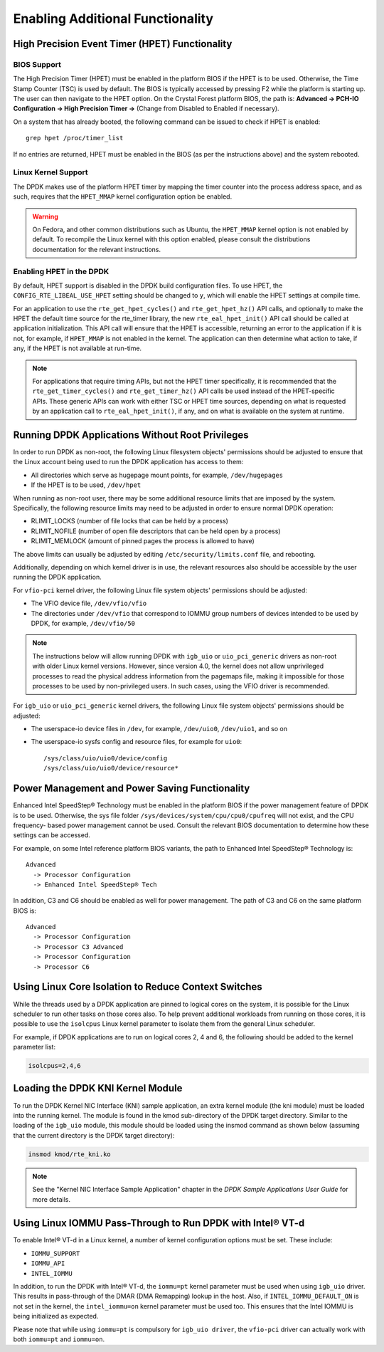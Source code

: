 ..  SPDX-License-Identifier: BSD-3-Clause
    Copyright(c) 2010-2014 Intel Corporation.

.. _Enabling_Additional_Functionality:

Enabling Additional Functionality
=================================

.. _High_Precision_Event_Timer:

High Precision Event Timer (HPET) Functionality
-----------------------------------------------

BIOS Support
~~~~~~~~~~~~

The High Precision Timer (HPET) must be enabled in the platform BIOS if the HPET is to be used.
Otherwise, the Time Stamp Counter (TSC) is used by default.
The BIOS is typically accessed by pressing F2 while the platform is starting up.
The user can then navigate to the HPET option. On the Crystal Forest platform BIOS, the path is:
**Advanced -> PCH-IO Configuration -> High Precision Timer ->** (Change from Disabled to Enabled if necessary).

On a system that has already booted, the following command can be issued to check if HPET is enabled::

   grep hpet /proc/timer_list

If no entries are returned, HPET must be enabled in the BIOS (as per the instructions above) and the system rebooted.

Linux Kernel Support
~~~~~~~~~~~~~~~~~~~~

The DPDK makes use of the platform HPET timer by mapping the timer counter into the process address space, and as such,
requires that the ``HPET_MMAP`` kernel configuration option be enabled.

.. warning::

    On Fedora, and other common distributions such as Ubuntu, the ``HPET_MMAP`` kernel option is not enabled by default.
    To recompile the Linux kernel with this option enabled, please consult the distributions documentation for the relevant instructions.

Enabling HPET in the DPDK
~~~~~~~~~~~~~~~~~~~~~~~~~~~~~~~~

By default, HPET support is disabled in the DPDK build configuration files.
To use HPET, the ``CONFIG_RTE_LIBEAL_USE_HPET`` setting should be changed to ``y``, which will enable the HPET settings at compile time.

For an application to use the ``rte_get_hpet_cycles()`` and ``rte_get_hpet_hz()`` API calls,
and optionally to make the HPET the default time source for the rte_timer library,
the new ``rte_eal_hpet_init()`` API call should be called at application initialization.
This API call will ensure that the HPET is accessible, returning an error to the application if it is not,
for example, if ``HPET_MMAP`` is not enabled in the kernel.
The application can then determine what action to take, if any, if the HPET is not available at run-time.

.. note::

    For applications that require timing APIs, but not the HPET timer specifically,
    it is recommended that the ``rte_get_timer_cycles()`` and ``rte_get_timer_hz()`` API calls be used instead of the HPET-specific APIs.
    These generic APIs can work with either TSC or HPET time sources, depending on what is requested by an application call to ``rte_eal_hpet_init()``,
    if any, and on what is available on the system at runtime.

Running DPDK Applications Without Root Privileges
-------------------------------------------------

In order to run DPDK as non-root, the following Linux filesystem objects'
permissions should be adjusted to ensure that the Linux account being used to
run the DPDK application has access to them:

*   All directories which serve as hugepage mount points, for example, ``/dev/hugepages``

*   If the HPET is to be used,  ``/dev/hpet``

When running as non-root user, there may be some additional resource limits
that are imposed by the system. Specifically, the following resource limits may
need to be adjusted in order to ensure normal DPDK operation:

* RLIMIT_LOCKS (number of file locks that can be held by a process)

* RLIMIT_NOFILE (number of open file descriptors that can be held open by a process)

* RLIMIT_MEMLOCK (amount of pinned pages the process is allowed to have)

The above limits can usually be adjusted by editing
``/etc/security/limits.conf`` file, and rebooting.

Additionally, depending on which kernel driver is in use, the relevant
resources also should be accessible by the user running the DPDK application.

For ``vfio-pci`` kernel driver, the following Linux file system objects'
permissions should be adjusted:

* The VFIO device file, ``/dev/vfio/vfio``

* The directories under ``/dev/vfio`` that correspond to IOMMU group numbers of
  devices intended to be used by DPDK, for example, ``/dev/vfio/50``

.. note::

    The instructions below will allow running DPDK with ``igb_uio`` or
    ``uio_pci_generic`` drivers as non-root with older Linux kernel versions.
    However, since version 4.0, the kernel does not allow unprivileged processes
    to read the physical address information from the pagemaps file, making it
    impossible for those processes to be used by non-privileged users. In such
    cases, using the VFIO driver is recommended.

For ``igb_uio`` or ``uio_pci_generic`` kernel drivers, the following Linux file
system objects' permissions should be adjusted:

*   The userspace-io device files in  ``/dev``, for example,  ``/dev/uio0``, ``/dev/uio1``, and so on

*   The userspace-io sysfs config and resource files, for example for ``uio0``::

       /sys/class/uio/uio0/device/config
       /sys/class/uio/uio0/device/resource*


Power Management and Power Saving Functionality
-----------------------------------------------

Enhanced Intel SpeedStep® Technology must be enabled in the platform BIOS if the power management feature of DPDK is to be used.
Otherwise, the sys file folder ``/sys/devices/system/cpu/cpu0/cpufreq`` will not exist, and the CPU frequency- based power management cannot be used.
Consult the relevant BIOS documentation to determine how these settings can be accessed.

For example, on some Intel reference platform BIOS variants, the path to Enhanced Intel SpeedStep® Technology is::

   Advanced
     -> Processor Configuration
     -> Enhanced Intel SpeedStep® Tech

In addition, C3 and C6 should be enabled as well for power management. The path of C3 and C6 on the same platform BIOS is::

   Advanced
     -> Processor Configuration
     -> Processor C3 Advanced
     -> Processor Configuration
     -> Processor C6

Using Linux Core Isolation to Reduce Context Switches
-----------------------------------------------------

While the threads used by a DPDK application are pinned to logical cores on the system,
it is possible for the Linux scheduler to run other tasks on those cores also.
To help prevent additional workloads from running on those cores,
it is possible to use the ``isolcpus`` Linux kernel parameter to isolate them from the general Linux scheduler.

For example, if DPDK applications are to run on logical cores 2, 4 and 6,
the following should be added to the kernel parameter list:

.. code-block:: console

    isolcpus=2,4,6

Loading the DPDK KNI Kernel Module
----------------------------------

To run the DPDK Kernel NIC Interface (KNI) sample application, an extra kernel module (the kni module) must be loaded into the running kernel.
The module is found in the kmod sub-directory of the DPDK target directory.
Similar to the loading of the ``igb_uio`` module, this module should be loaded using the insmod command as shown below
(assuming that the current directory is the DPDK target directory):

.. code-block:: console

   insmod kmod/rte_kni.ko

.. note::

   See the "Kernel NIC Interface Sample Application" chapter in the *DPDK Sample Applications User Guide* for more details.

Using Linux IOMMU Pass-Through to Run DPDK with Intel® VT-d
-----------------------------------------------------------

To enable Intel® VT-d in a Linux kernel, a number of kernel configuration options must be set. These include:

*   ``IOMMU_SUPPORT``

*   ``IOMMU_API``

*   ``INTEL_IOMMU``

In addition, to run the DPDK with Intel® VT-d, the ``iommu=pt`` kernel parameter must be used when using ``igb_uio`` driver.
This results in pass-through of the DMAR (DMA Remapping) lookup in the host.
Also, if ``INTEL_IOMMU_DEFAULT_ON`` is not set in the kernel, the ``intel_iommu=on`` kernel parameter must be used too.
This ensures that the Intel IOMMU is being initialized as expected.

Please note that while using ``iommu=pt`` is compulsory for ``igb_uio driver``, the ``vfio-pci`` driver can actually work with both ``iommu=pt`` and ``iommu=on``.
